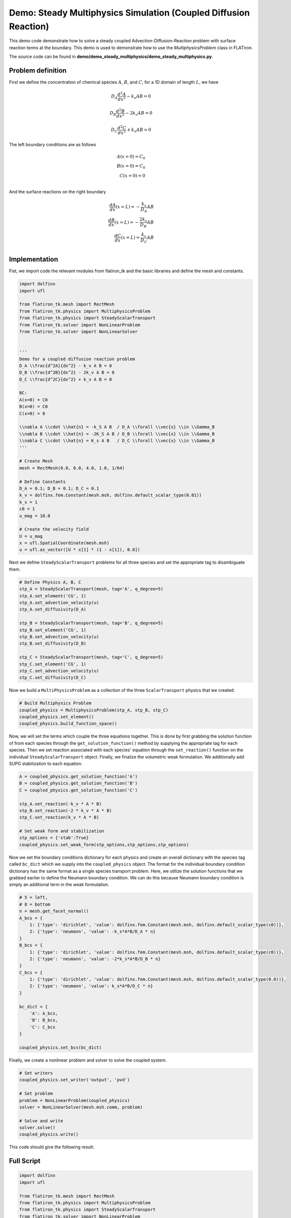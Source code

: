 =======================================================================
Demo: Steady Multiphysics Simulation (Coupled Diffusion Reaction)
=======================================================================

This demo code demonstrate how to solve a steady coupled Advection-Diffusion-Reaction problem with surface reaction terms at the boundary. 
This demo is used to demonstrate how to use the `MultiphysicsProblem` class in FLATiron.

The source code can be found in **demo/demo_steady_multiphysics/demo_steady_multiphysics.py**.

Problem definition
--------------------

First we define the concentration of chemical species :math:`A`, :math:`B`, and :math:`C`, for a 1D domain of length :math:`L`, we have

.. math::

    D_A \frac{d^2A}{dx^2} - k_v A B = 0

.. math::

    D_B \frac{d^2B}{dx^2} - 2k_v A B = 0

.. math::

    D_C \frac{d^2C}{dx^2} + k_v A B = 0


The left boundary conditions are as follows

.. math::

    A(x=0) = C_0 \\
    B(x=0) = C_0 \\
    C(x=0) = 0 \\

And the surface reactions on the right boundary

.. math::

    \frac{dA}{dx}(x=L) = - \frac{k_s}{D_A} A B \\
    \frac{dB}{dx}(x=L) = - \frac{2k_s}{D_B} A B \\
    \frac{dC}{dx}(x=L) = \frac{k_s}{D_C} A B \\

Implementation
----------------

Fist, we import code the relevant modules from flatiron_tk and the basic libraries and define the mesh and constants.

.. code-block:: python

    import dolfinx
    import ufl

    from flatiron_tk.mesh import RectMesh
    from flatiron_tk.physics import MultiphysicsProblem
    from flatiron_tk.physics import SteadyScalarTransport
    from flatiron_tk.solver import NonLinearProblem
    from flatiron_tk.solver import NonLinearSolver


    '''
    Demo for a coupled diffusion reaction problem
    D_A \\frac{d^2A}{dx^2} - k_v A B = 0 
    D_B \\frac{d^2B}{dx^2} - 2k_v A B = 0
    D_C \\frac{d^2C}{dx^2} + k_v A B = 0

    BC: 
    A(x=0) = C0
    B(x=0) = C0
    C(x=0) = 0

    \\nabla A \\cdot \\hat{n} = -k_S A B  / D_A \\forall \\vec{x} \\in \\Gamma_B
    \\nabla B \\cdot \\hat{n} = -2K_S A B / D_B \\forall \\vec{x} \\in \\Gamma_B
    \\nabla C \\cdot \\hat{n} = K_s A B   / D_C \\forall \\vec{x} \\in \\Gamma_B
    '''

    # Create Mesh
    mesh = RectMesh(0.0, 0.0, 4.0, 1.0, 1/64)

    # Define Constants
    D_A = 0.1; D_B = 0.1; D_C = 0.1
    k_v = dolfinx.fem.Constant(mesh.msh, dolfinx.default_scalar_type(0.01))
    k_s = 1
    c0 = 1
    u_mag = 10.0

    # Create the velocity field 
    U = u_mag
    x = ufl.SpatialCoordinate(mesh.msh)
    u = ufl.as_vector([U * x[1] * (1 - x[1]), 0.0])

Next we define ``SteadyScalarTransport`` problems for all three species and set the appropriate tag to disambiguate them.

.. code-block:: python

    # Define Physics A, B, C
    stp_A = SteadyScalarTransport(mesh, tag='A', q_degree=5)
    stp_A.set_element('CG', 1)
    stp_A.set_advection_velocity(u)
    stp_A.set_diffusivity(D_A)

    stp_B = SteadyScalarTransport(mesh, tag='B', q_degree=5)
    stp_B.set_element('CG', 1)
    stp_B.set_advection_velocity(u)
    stp_B.set_diffusivity(D_B)

    stp_C = SteadyScalarTransport(mesh, tag='C', q_degree=5)
    stp_C.set_element('CG', 1)
    stp_C.set_advection_velocity(u)
    stp_C.set_diffusivity(D_C)

Now we build a ``MultiPhysicsProblem`` as a collection of the three ``ScalarTransport`` physics that we created.

.. code-block:: python 

    # Build Multiphysics Problem
    coupled_physics = MultiphysicsProblem(stp_A, stp_B, stp_C)
    coupled_physics.set_element()
    coupled_physics.build_function_space()

Now, we will set the terms which couple the three equations together. This is done by first grabbing the solution 
function of from each species through the ``get_solution_function()`` method by supplying the appropriate tag for each species. 
Then we set reaction associated with each species' equation through the ``set_reaction()`` function on the 
individual ``SteadyScalarTransport`` object. Finally, we finalize the volumetric weak formulation. We additionally add 
SUPG stabilization to each equation.

.. code-block:: python 

    A = coupled_physics.get_solution_function('A')
    B = coupled_physics.get_solution_function('B')
    C = coupled_physics.get_solution_function('C')

    stp_A.set_reaction(-k_v * A * B)
    stp_B.set_reaction(-2 * k_v * A * B)
    stp_C.set_reaction(k_v * A * B)

    # Set weak form and stabilization
    stp_options = {'stab':True}
    coupled_physics.set_weak_form(stp_options,stp_options,stp_options)

Now we set the boundary conditions dictionary for each physics and create an overall dictionary with the species tag 
called ``bc_dict`` which we supply into the ``coupled_physics`` object. The format for the individual boundary condition dictionary
has the same format as a single species transport problem. Here, we utilize the solution functions that we
grabbed earlier to define the Neumann boundary condition. We can do this because Neumann boundary condition is 
simply an additional term in the weak formulation.

.. code-block:: python 

    # 5 = left, 
    # 8 = bottom 
    n = mesh.get_facet_normal()
    A_bcs = {
        1: {'type': 'dirichlet', 'value': dolfinx.fem.Constant(mesh.msh, dolfinx.default_scalar_type(c0))},
        2: {'type': 'neumann', 'value': -k_s*A*B/D_A * n}
    }
    B_bcs = {
        1: {'type': 'dirichlet', 'value': dolfinx.fem.Constant(mesh.msh, dolfinx.default_scalar_type(c0))},
        2: {'type': 'neumann', 'value': -2*k_s*A*B/D_B * n}
    }
    C_bcs = {
        1: {'type': 'dirichlet', 'value': dolfinx.fem.Constant(mesh.msh, dolfinx.default_scalar_type(0.0))},
        2: {'type': 'neumann', 'value': k_s*A*B/D_C * n}
    }

    bc_dict = {
        'A': A_bcs,
        'B': B_bcs,
        'C': C_bcs
    }

    coupled_physics.set_bcs(bc_dict)

Finally, we create a nonlinear problem and solver to solve the coupled system.

.. code-block:: python

    # Set writers
    coupled_physics.set_writer('output', 'pvd')

    # Set problem
    problem = NonLinearProblem(coupled_physics)
    solver = NonLinearSolver(mesh.msh.comm, problem)

    # Solve and write
    solver.solve()
    coupled_physics.write()

This code should give the following result:

.. image:: ../_images/steady-reacting-flows.png
   :width: 600
   :align: center

Full Script
----------------

.. code-block:: python

    import dolfinx
    import ufl

    from flatiron_tk.mesh import RectMesh
    from flatiron_tk.physics import MultiphysicsProblem
    from flatiron_tk.physics import SteadyScalarTransport
    from flatiron_tk.solver import NonLinearProblem
    from flatiron_tk.solver import NonLinearSolver


    '''
    Demo for a coupled diffusion reaction problem
    D_A \\frac{d^2A}{dx^2} - k_v A B = 0 
    D_B \\frac{d^2B}{dx^2} - 2k_v A B = 0
    D_C \\frac{d^2C}{dx^2} + k_v A B = 0

    BC: 
    A(x=0) = C0
    B(x=0) = C0
    C(x=0) = 0

    \\nabla A \\cdot \\hat{n} = -k_S A B  / D_A \\forall \\vec{x} \\in \\Gamma_B
    \\nabla B \\cdot \\hat{n} = -2K_S A B / D_B \\forall \\vec{x} \\in \\Gamma_B
    \\nabla C \\cdot \\hat{n} = K_s A B   / D_C \\forall \\vec{x} \\in \\Gamma_B
    '''

    # Create Mesh
    mesh = RectMesh(0.0, 0.0, 4.0, 1.0, 1/64)

    # Define Constants
    D_A = 0.1; D_B = 0.1; D_C = 0.1
    k_v = dolfinx.fem.Constant(mesh.msh, dolfinx.default_scalar_type(0.01))
    k_s = 1
    c0 = 1
    u_mag = 10.0

    # Create the velocity field 
    U = u_mag
    x = ufl.SpatialCoordinate(mesh.msh)
    u = ufl.as_vector([U * x[1] * (1 - x[1]), 0.0])

    # Define Physics A, B, C
    stp_A = SteadyScalarTransport(mesh, tag='A', q_degree=5)
    stp_A.set_element('CG', 1)
    stp_A.set_advection_velocity(u)
    stp_A.set_diffusivity(D_A)

    stp_B = SteadyScalarTransport(mesh, tag='B', q_degree=5)
    stp_B.set_element('CG', 1)
    stp_B.set_advection_velocity(u)
    stp_B.set_diffusivity(D_B)

    stp_C = SteadyScalarTransport(mesh, tag='C', q_degree=5)
    stp_C.set_element('CG', 1)
    stp_C.set_advection_velocity(u)
    stp_C.set_diffusivity(D_C)

    # Build Multiphysics Problem
    coupled_physics = MultiphysicsProblem(stp_A, stp_B, stp_C)
    coupled_physics.set_element()
    coupled_physics.build_function_space()

    A = coupled_physics.get_solution_function('A')
    B = coupled_physics.get_solution_function('B')
    C = coupled_physics.get_solution_function('C')

    stp_A.set_reaction(-k_v * A * B)
    stp_B.set_reaction(-2 * k_v * A * B)
    stp_C.set_reaction(k_v * A * B)

    # Set weak form and stabilization
    stp_options = {'stab':True}
    coupled_physics.set_weak_form(stp_options,stp_options,stp_options)

    # 5 = left, 
    # 8 = bottom 
    n = mesh.get_facet_normal()
    A_bcs = {
        1: {'type': 'dirichlet', 'value': dolfinx.fem.Constant(mesh.msh, dolfinx.default_scalar_type(c0))},
        2: {'type': 'neumann', 'value': -k_s*A*B/D_A * n}
    }
    B_bcs = {
        1: {'type': 'dirichlet', 'value': dolfinx.fem.Constant(mesh.msh, dolfinx.default_scalar_type(c0))},
        2: {'type': 'neumann', 'value': -2*k_s*A*B/D_B * n}
    }
    C_bcs = {
        1: {'type': 'dirichlet', 'value': dolfinx.fem.Constant(mesh.msh, dolfinx.default_scalar_type(0.0))},
        2: {'type': 'neumann', 'value': k_s*A*B/D_C * n}
    }

    bc_dict = {
        'A': A_bcs,
        'B': B_bcs,
        'C': C_bcs
    }

    coupled_physics.set_bcs(bc_dict)
        
    # Set writers
    coupled_physics.set_writer('output', 'pvd')

    # Set problem
    problem = NonLinearProblem(coupled_physics)
    solver = NonLinearSolver(mesh.msh.comm, problem)

    # Solve and write
    solver.solve()
    coupled_physics.write()

